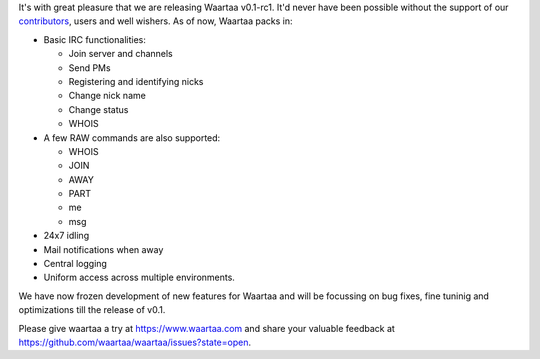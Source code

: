 .. link: 
.. description: 
.. tags: waartaa, irc, 0.1-rc1
.. date: 2014/02/12 03:32:54
.. title: Waartaa 0.1-rc1 released!
.. slug: waartaa_01-rc1_released

It's with great pleasure that we are releasing Waartaa v0.1-rc1. It'd never
have been possible without the support of our `contributors <https://github.com/waartaa/waartaa/graphs/contributors>`_, users and well
wishers. As of now, Waartaa packs in:

* Basic IRC functionalities:

  * Join server and channels
  * Send PMs
  * Registering and identifying nicks
  * Change nick name
  * Change status
  * WHOIS

* A few RAW commands are also supported:

  * WHOIS
  * JOIN
  * AWAY
  * PART
  * me
  * msg

* 24x7 idling
* Mail notifications when away
* Central logging
* Uniform access across multiple environments.

We have now frozen development of new features for Waartaa and will be
focussing on bug fixes, fine tuninig and optimizations till the release of
v0.1.

Please give waartaa a try at `https://www.waartaa.com <https://try.waartaa.com>`_
and share your valuable feedback at
`https://github.com/waartaa/waartaa/issues?state=open <https://github.com/waartaa/waartaa/issues?state=open>`_.
